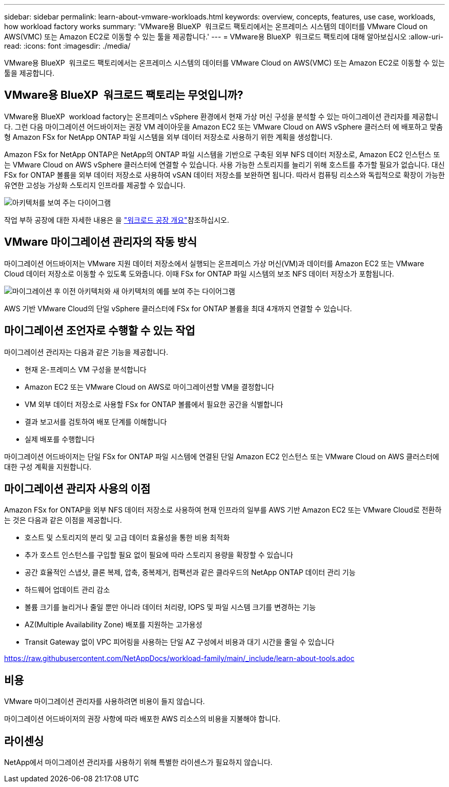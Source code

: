 ---
sidebar: sidebar 
permalink: learn-about-vmware-workloads.html 
keywords: overview, concepts, features, use case, workloads, how workload factory works 
summary: 'VMware용 BlueXP  워크로드 팩토리에서는 온프레미스 시스템의 데이터를 VMware Cloud on AWS(VMC) 또는 Amazon EC2로 이동할 수 있는 툴을 제공합니다.' 
---
= VMware용 BlueXP  워크로드 팩토리에 대해 알아보십시오
:allow-uri-read: 
:icons: font
:imagesdir: ./media/


[role="lead"]
VMware용 BlueXP  워크로드 팩토리에서는 온프레미스 시스템의 데이터를 VMware Cloud on AWS(VMC) 또는 Amazon EC2로 이동할 수 있는 툴을 제공합니다.



== VMware용 BlueXP  워크로드 팩토리는 무엇입니까?

VMware용 BlueXP  workload factory는 온프레미스 vSphere 환경에서 현재 가상 머신 구성을 분석할 수 있는 마이그레이션 관리자를 제공합니다. 그런 다음 마이그레이션 어드바이저는 권장 VM 레이아웃을 Amazon EC2 또는 VMware Cloud on AWS vSphere 클러스터 에 배포하고 맞춤형 Amazon FSx for NetApp ONTAP 파일 시스템을 외부 데이터 저장소로 사용하기 위한 계획을 생성합니다.

Amazon FSx for NetApp ONTAP은 NetApp의 ONTAP 파일 시스템을 기반으로 구축된 외부 NFS 데이터 저장소로, Amazon EC2 인스턴스 또는 VMware Cloud on AWS vSphere 클러스터에 연결할 수 있습니다. 사용 가능한 스토리지를 늘리기 위해 호스트를 추가할 필요가 없습니다. 대신 FSx for ONTAP 볼륨을 외부 데이터 저장소로 사용하여 vSAN 데이터 저장소를 보완하면 됩니다. 따라서 컴퓨팅 리소스와 독립적으로 확장이 가능한 유연한 고성능 가상화 스토리지 인프라를 제공할 수 있습니다.

image:diagram-vmware-fsx-overview.png["아키텍처를 보여 주는 다이어그램"]

작업 부하 공장에 대한 자세한 내용은 을 https://docs.netapp.com/us-en/workload-setup-admin/workload-factory-overview.html["워크로드 공장 개요"^]참조하십시오.



== VMware 마이그레이션 관리자의 작동 방식

마이그레이션 어드바이저는 VMware 지원 데이터 저장소에서 실행되는 온프레미스 가상 머신(VM)과 데이터를 Amazon EC2 또는 VMware Cloud 데이터 저장소로 이동할 수 있도록 도와줍니다. 이때 FSx for ONTAP 파일 시스템의 보조 NFS 데이터 저장소가 포함됩니다.

image:diagram-vmware-fsx-old-new.png["마이그레이션 후 이전 아키텍처와 새 아키텍처의 예를 보여 주는 다이어그램"]

AWS 기반 VMware Cloud의 단일 vSphere 클러스터에 FSx for ONTAP 볼륨을 최대 4개까지 연결할 수 있습니다.



== 마이그레이션 조언자로 수행할 수 있는 작업

마이그레이션 관리자는 다음과 같은 기능을 제공합니다.

* 현재 온-프레미스 VM 구성을 분석합니다
* Amazon EC2 또는 VMware Cloud on AWS로 마이그레이션할 VM을 결정합니다
* VM 외부 데이터 저장소로 사용할 FSx for ONTAP 볼륨에서 필요한 공간을 식별합니다
* 결과 보고서를 검토하여 배포 단계를 이해합니다
* 실제 배포를 수행합니다


마이그레이션 어드바이저는 단일 FSx for ONTAP 파일 시스템에 연결된 단일 Amazon EC2 인스턴스 또는 VMware Cloud on AWS 클러스터에 대한 구성 계획을 지원합니다.



== 마이그레이션 관리자 사용의 이점

Amazon FSx for ONTAP을 외부 NFS 데이터 저장소로 사용하여 현재 인프라의 일부를 AWS 기반 Amazon EC2 또는 VMware Cloud로 전환하는 것은 다음과 같은 이점을 제공합니다.

* 호스트 및 스토리지의 분리 및 고급 데이터 효율성을 통한 비용 최적화
* 추가 호스트 인스턴스를 구입할 필요 없이 필요에 따라 스토리지 용량을 확장할 수 있습니다
* 공간 효율적인 스냅샷, 클론 복제, 압축, 중복제거, 컴팩션과 같은 클라우드의 NetApp ONTAP 데이터 관리 기능
* 하드웨어 업데이트 관리 감소
* 볼륨 크기를 늘리거나 줄일 뿐만 아니라 데이터 처리량, IOPS 및 파일 시스템 크기를 변경하는 기능
* AZ(Multiple Availability Zone) 배포를 지원하는 고가용성
* Transit Gateway 없이 VPC 피어링을 사용하는 단일 AZ 구성에서 비용과 대기 시간을 줄일 수 있습니다


https://raw.githubusercontent.com/NetAppDocs/workload-family/main/_include/learn-about-tools.adoc[]



== 비용

VMware 마이그레이션 관리자를 사용하려면 비용이 들지 않습니다.

마이그레이션 어드바이저의 권장 사항에 따라 배포한 AWS 리소스의 비용을 지불해야 합니다.



== 라이센싱

NetApp에서 마이그레이션 관리자를 사용하기 위해 특별한 라이센스가 필요하지 않습니다.
